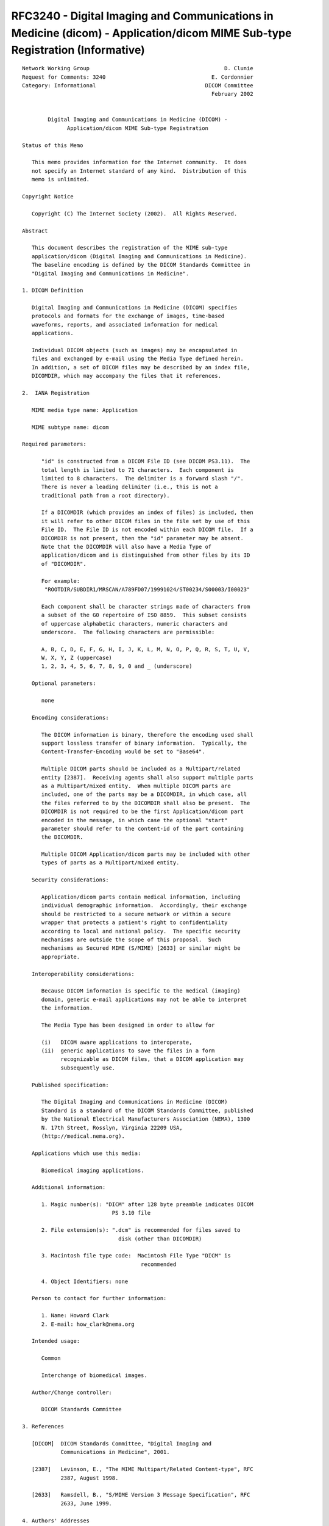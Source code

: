 .. _chapter_L:

RFC3240 - Digital Imaging and Communications in Medicine (dicom) - Application/dicom MIME Sub-type Registration (Informative)
=============================================================================================================================

::

   Network Working Group                                          D. Clunie
   Request for Comments: 3240                                 E. Cordonnier
   Category: Informational                                  DICOM Committee
                                                              February 2002


           Digital Imaging and Communications in Medicine (DICOM) -
                 Application/dicom MIME Sub-type Registration

   Status of this Memo

      This memo provides information for the Internet community.  It does
      not specify an Internet standard of any kind.  Distribution of this
      memo is unlimited.

   Copyright Notice

      Copyright (C) The Internet Society (2002).  All Rights Reserved.

   Abstract

      This document describes the registration of the MIME sub-type
      application/dicom (Digital Imaging and Communications in Medicine).
      The baseline encoding is defined by the DICOM Standards Committee in
      "Digital Imaging and Communications in Medicine".

   1. DICOM Definition

      Digital Imaging and Communications in Medicine (DICOM) specifies
      protocols and formats for the exchange of images, time-based
      waveforms, reports, and associated information for medical
      applications.

      Individual DICOM objects (such as images) may be encapsulated in
      files and exchanged by e-mail using the Media Type defined herein.
      In addition, a set of DICOM files may be described by an index file,
      DICOMDIR, which may accompany the files that it references.

   2.  IANA Registration

      MIME media type name: Application

      MIME subtype name: dicom

   Required parameters:

         "id" is constructed from a DICOM File ID (see DICOM PS3.11).  The
         total length is limited to 71 characters.  Each component is
         limited to 8 characters.  The delimiter is a forward slash "/".
         There is never a leading delimiter (i.e., this is not a
         traditional path from a root directory).

         If a DICOMDIR (which provides an index of files) is included, then
         it will refer to other DICOM files in the file set by use of this
         File ID.  The File ID is not encoded within each DICOM file.  If a
         DICOMDIR is not present, then the "id" parameter may be absent.
         Note that the DICOMDIR will also have a Media Type of
         application/dicom and is distinguished from other files by its ID
         of "DICOMDIR".

         For example:
          "ROOTDIR/SUBDIR1/MRSCAN/A789FD07/19991024/ST00234/S00003/I00023"

         Each component shall be character strings made of characters from
         a subset of the G0 repertoire of ISO 8859.  This subset consists
         of uppercase alphabetic characters, numeric characters and
         underscore.  The following characters are permissible:

         A, B, C, D, E, F, G, H, I, J, K, L, M, N, O, P, Q, R, S, T, U, V,
         W, X, Y, Z (uppercase)
         1, 2, 3, 4, 5, 6, 7, 8, 9, 0 and _ (underscore)

      Optional parameters:

         none

      Encoding considerations:

         The DICOM information is binary, therefore the encoding used shall
         support lossless transfer of binary information.  Typically, the
         Content-Transfer-Encoding would be set to "Base64".

         Multiple DICOM parts should be included as a Multipart/related
         entity [2387].  Receiving agents shall also support multiple parts
         as a Multipart/mixed entity.  When multiple DICOM parts are
         included, one of the parts may be a DICOMDIR, in which case, all
         the files referred to by the DICOMDIR shall also be present.  The
         DICOMDIR is not required to be the first Application/dicom part
         encoded in the message, in which case the optional "start"
         parameter should refer to the content-id of the part containing
         the DICOMDIR.

         Multiple DICOM Application/dicom parts may be included with other
         types of parts as a Multipart/mixed entity.

      Security considerations:

         Application/dicom parts contain medical information, including
         individual demographic information.  Accordingly, their exchange
         should be restricted to a secure network or within a secure
         wrapper that protects a patient's right to confidentiality
         according to local and national policy.  The specific security
         mechanisms are outside the scope of this proposal.  Such
         mechanisms as Secured MIME (S/MIME) [2633] or similar might be
         appropriate.

      Interoperability considerations:

         Because DICOM information is specific to the medical (imaging)
         domain, generic e-mail applications may not be able to interpret
         the information.

         The Media Type has been designed in order to allow for

         (i)   DICOM aware applications to interoperate,
         (ii)  generic applications to save the files in a form
               recognizable as DICOM files, that a DICOM application may
               subsequently use.

      Published specification:

         The Digital Imaging and Communications in Medicine (DICOM)
         Standard is a standard of the DICOM Standards Committee, published
         by the National Electrical Manufacturers Association (NEMA), 1300
         N. 17th Street, Rosslyn, Virginia 22209 USA,
         (http://medical.nema.org).

      Applications which use this media:

         Biomedical imaging applications.

      Additional information:

         1. Magic number(s): "DICM" after 128 byte preamble indicates DICOM
                               PS 3.10 file

         2. File extension(s): ".dcm" is recommended for files saved to
                                 disk (other than DICOMDIR)

         3. Macintosh file type code:  Macintosh File Type "DICM" is
                                        recommended

         4. Object Identifiers: none

      Person to contact for further information:

         1. Name: Howard Clark
         2. E-mail: how_clark@nema.org

      Intended usage:

         Common

         Interchange of biomedical images.

      Author/Change controller:

         DICOM Standards Committee

   3. References

      [DICOM]  DICOM Standards Committee, "Digital Imaging and
               Communications in Medicine", 2001.

      [2387]   Levinson, E., "The MIME Multipart/Related Content-type", RFC
               2387, August 1998.

      [2633]   Ramsdell, B., "S/MIME Version 3 Message Specification", RFC
               2633, June 1999.

   4. Authors' Addresses

      David Clunie
      RadPharm
      943 Heiden Road
      Bangor PA 18013
      USA

      Phone: +1-570-897-7123
      Fax:   +1-425-930-0171
      EMail: dclunie@dclunie.com


      Emmanuel Cordonnier
      Etiam
      20 rue du Pr J. Pecker
      35000 Rennes
      France

      Phone: +33(0)299 14 33 88
      Fax:   +33(0)299 14 33 80
      EMail: emmanuel.cordonnier@etiam.com

   5.  Full Copyright Statement

      Copyright (C) The Internet Society (2002).  All Rights Reserved.

      This document and translations of it may be copied and furnished to
      others, and derivative works that comment on or otherwise explain it
      or assist in its implementation may be prepared, copied, published
      and distributed, in whole or in part, without restriction of any
      kind, provided that the above copyright notice and this paragraph are
      included on all such copies and derivative works.  However, this
      document itself may not be modified in any way, such as by removing
      the copyright notice or references to the Internet Society or other
      Internet organizations, except as needed for the purpose of
      developing Internet standards in which case the procedures for
      copyrights defined in the Internet Standards process must be
      followed, or as required to translate it into languages other than
      English.

      The limited permissions granted above are perpetual and will not be
      revoked by the Internet Society or its successors or assigns.

      This document and the information contained herein is provided on an
      "AS IS" basis and THE INTERNET SOCIETY AND THE INTERNET ENGINEERING
      TASK FORCE DISCLAIMS ALL WARRANTIES, EXPRESS OR IMPLIED, INCLUDING
      BUT NOT LIMITED TO ANY WARRANTY THAT THE USE OF THE INFORMATION
      HEREIN WILL NOT INFRINGE ANY RIGHTS OR ANY IMPLIED WARRANTIES OF
      MERCHANTABILITY OR FITNESS FOR A PARTICULAR PURPOSE.

   Acknowledgment

      Funding for the RFC Editor function is currently provided by the
      Internet Society.

.. _sect_L.2:

Example 1: Simple DICOM File MIME Message (Informative)
-------------------------------------------------------

::

   From: "Dr Smith" <smith@provider1.com>
   To: "Dr Johnson" <johnson@provider2.com>
   Subject: test DICOM Mime Type
   Date: Fri, 5 Nov 1999 15:15:35 +0100
   MIME-Version: 1.0
   Content-Type: Multipart/mixed;
       boundary="----=_NextPart_000_0027_01BF27A0.9BE21980"

   This is a multi-part message in MIME format.

   ------=_NextPart_000_0027_01BF27A0.9BE21980
   Content-Type: text/plain;
       charset="iso-8859-1"
   Content-Transfer-Encoding: 7bit

   Message text: this is a DICOM MIME Type example for DICOM File.

   ------=_NextPart_000_0027_01BF27A0.9BE21980
   Content-Type: Application/dicom;
       id="i00023"; name="i00023.dcm"
   Content-Transfer-Encoding: base64

   byEAALcAAABbAAAAAAAAAAAAAAAAAAAAAAAAAAAAAAAAAAAAAAAAAAAAAAAAAAAAAAAAAAAAAAAA
   AAAAAAAAAAAAAAAAAAAAAAAAAAAAAAAAAAAAAAAAAAAAAAAAAAAAAAAAAAAAAAAAAAAAAAAAAAAA
   AAAAAAAAAAAAAAAAAABESUNNAgAAAFVMBACgAAAAAgABAE9CAAACAAAAAAECAAIAVUkaADEuMi44
   NDAuMTAwMDguNS4xLjQuMS4xLjcAAgADAFVJFgBFeGFtaW5lZC1ieS1ESUNPTS4xLjEAAgAQAFVJ
   FAAxLjIuODQwLjEwMDA4LjEuMi4xAAIAEgBVSRYAMS4yLjI1MC4xLjU5LjMuMC4zLjMuMQIAEwBT
   SBAARVRJQU1fRENNVEtfMzMxIAgAAABVTAQAdgAAAAgAFgBVSRoAMS4yLjg0MC4xMDAwOC41LjEu
   NC4xLjEuNwAIABgAVUkWAEV4YW1pbmVkLWJ5LURJQ09NLjEuMQAIACAAREEAAAgAMABUTQAACABQ
   AFNIAAAIAGAAQ1MCAE9UCABkAENTBABXU0QgCACQAFBOAAAQAAAAVUwEAEYAAAAQABAAUE4QAERJ
   Q09NIE1JTUVeVHlwZSAQACAATE8MAERJQ09NLVNVUDU0IBAAMABEQQgAMjAwMDAzMTAQAEAAQ1MC
   AE0gIAAAAFVMBABkAAAAIAANAFVJEgBFeGFtaW5lZC1ieS1ESUNPTQAgAA4AVUkUAEV4YW1pbmVk
   LWJ5LURJQ09NLjEAIAAQAFNIEgBFeGFtaW5lZC1ieS1ESUNPTSAgABEASVMCADEgIAATAElTAgAx
   ICgAAABVTAQAZAAAACgAAgBVUwIAAQAoAAQAQ1MMAE1PTk9DSFJPTUUyICgACABJUwIAMSAoABAA
   VVMCAB8AKAARAFVTAgAkACgAAAFVUwIACAAoAAEBVVMCAAgAKAACAVVTAgAHACgAAwFVUwIAAADg
   fwAAVUwEAGgEAADgfxAAT0IAAFwEAAAAAAAAAAAAAAAAAAAAAAAAAAAAAAAJJjosEAIAAAAACSY8
   KAAPLS0tFgAAAB4tLS0AABZTW0QAAAA3YmUjBQAWLRYAAyI9IwAtt7e3t5APAIm3t7cAHqeniadb
   AHq3mKC3PQBbt5AAAKC3WwAtt1sATLdxAACJtwAAkLceABY9JrdxAACgpw9bt7cmRLe3WwAtt1sA
   AJi3AACJtwAAt4kAAAAAW7ctAABbty1bt5BxoIm3WwAtt1sAAJi3AACJtwAAt5gAAAAAW7c1AABj
   ty1btya3pz23WwAtt1sATLdxAACJtwAAgbc9ACZMFreQDxanoABbtwCBWy23WwAtt7e3t5APAIm3
   t7cAD5i3t7dEAD2nt7egHgBbtwAAAC23WwAPLS0tFgAAAB4tLS0AAAAeLQ8AAAAPLS0AAAAWLQAA
   AA8tFgAAAAAAAAAAAAAAAAAAAAAAAAAAAAAAAAAAAAAAAAAAAAAAAAAAAAAAAAAAAAAAAAAAAAAA
   AAAAAAAAAAAAAAAAAAAAAAAAAAAAAAAAAAAAAAAAAAAAAAAAAAAAAAAAAAAAAAAAAAAAAAAAAAAA
   AAAAAA8tHgAADy0eAB4tLS0AHi0PAAAeLQ8PLS0tLR4AAAAAAAAAAC23pw8AcbeJAIm3t7cAibdb
   ABa3ty0tt7e3t4kAAAAAAAAAAC23t1sWt7eJAACJtwAAibenD3G3ty0tt1sAAAAAAAAAAAAAAC23
   iaBxkLeJAACJtwAAiZinW7eBty0tt6CJiUQAAAAAAAAAAC23Pae3JreJAACJtwAAiYlbt5Bbty0t
   t4lbWy0AAAAAAAAAAC23LVuBALeJAACJtwAAiYkWiTVbty0tt1sAAAAAAAAAAAAAAC23LQAAALeJ
   AIm3t7cAiYkAAABbty0tt7e3t4kAAAAAAAAAAA8tDwAAAC0eAB4tLS0AHh4AAAAWLQ8PLS0tLR4A
   AAAAAAAAAAAAAAAAAAAAAAAAAAAAAAAAAAAAAAAAAAAAAAAAAAAAAAAAAAAAAAAAAAAAAAAAAAAA
   AAAAAAAAAAAAAAAAAAAAAAAAAAAAAAAAAAAAAAAAAAAAAAAAAAAAAAAAAAAAAAAAAAAAAAAAAAAA
   AAAWLS0tLS0mLRYAABYtDy0tLS0AABYtLS0tFgAAAAAAAAAAAABbt7e3t7c9p6cPD6CQALe3t7eg
   Flu3t7e3WwAAAAAAAAAAAAAAAFu3LQAATLdqW7ceALeJAEy3W1u3LQAAAAAAAAAAAAAAAAAAAFu3
   LQAAAJi3p1sAALeJAEy3U1u3mImJHgAAAAAAAAAAAAAAAFu3LQAAAB63oA8AALe3t7eQD1u3cVtb
   FgAAAAAAAAAAAAAAAFu3LQAAAAC3iQAAALeYLR4AAFu3LQAAAAAAAAAAAAAAAAAAAFu3LQAAAAC3
   iQAAALeJAAAAAFu3t7e3WwAAAAAAAAAAAAAAABYtDwAAAAAtHgAAAC0eAAAAABYtLS0tFgAAAAA=

   ------=_NextPart_000_0027_01BF27A0.9BE21980--

.. _sect_L.3:

Example 2: DICOM File Set MIME Message (Informative)
----------------------------------------------------

::

   From: "Dr Johnson" <drjohnson@provider.org>
   To: "Dr Smith" <drsmith@provider.org>
   Subject: DICOM MIME sub-type file set example
   Date: Sat, 9 Mar 2002 16:24:27 +0100
   MIME-Version: 1.0
   Content-Type: multipart/mixed;
       boundary="----=_NextPart_000_0062_01C1C786.EA262CC0";
       start="<header1@provider.org>";
       type="text/plain"

   This is a multi-part message in MIME format.

   ------=_NextPart_000_0062_01C1C786.EA262CC0
   Content-Type: text/plain;
       charset="iso-8859-1"
   Content-Transfer-Encoding: 7bit
   Content-ID: "<intro@provider.org>"

   This is an example message containing a DICOM file set encoded following the
   DICOM MIME sub-type (RFC3240).


   ------=_NextPart_000_0062_01C1C786.EA262CC0
   Content-Type: text/plain;
       name="header1.txt"
   Content-Transfer-Encoding: quoted-printable
   Content-Disposition: attachment;
       filename="header1.txt"
   Content-ID: "<header1@provider.org>"
   Content-Description: Header of the medical message

   This is the header part of the message, which contains:
   - a first text document (letter1)
   - a DICOM file set part (dicomfileset1) including an additional =
   complementary note
   This message was sent by Dr Johnson to Dr Smith.
   It relates to the patient: DICOM Nema (M) 01/01/1993
   ------=_NextPart_000_0062_01C1C786.EA262CC0
   Content-Type: multipart/related;
       boundary="----=_NextPart_000_0062_01C1C786.EA262CC1_13487";
       start="<dicomfileset1.dicomdir@provider.org>";
       type="application/dicom"

   ------=_NextPart_000_0062_01C1C786.EA262CC1_13487
   Content-Type: text/plain;
       name="dicomfileset1note1.txt"
   Content-Transfer-Encoding: 7bit
   Content-Disposition: attachment;
       filename="dicomfileset1note1.txt"
   Content-ID: "<dicomfileset1.note1@provider.org>"
   Content-Description: Note for the images use

   This is a simple note, for receivers who can not read images.
   These images are DICOM images and the DICOMDIR index related file.
   Please use a DICOM compatible application.
   DICOM is a Standard Mark of Nema (www.nema.org).
   ------=_NextPart_000_0062_01C1C786.EA262CC1_13487
   Content-Type: application/dicom;
       id="DICOMDIR";
       name="Dicomdir"
   Content-Transfer-Encoding: base64
   Content-Disposition: attachment;
       filename="Dicomdir";
   Content-ID: "<dicomfileset1.dicomdir@provider.org>"
   Content-Description: Index of the images (DICOMDIR)

   AAAAAAAAAAAAAAAAAAAAAAAAAAAAAAAAAAAAAAAAAAAAAAAAAAAAAAAAAAAAAAAAAAAAAAAAAAAA
   AAAAAAAAAAAAAAAAAAAAAAAAAAAAAAAAAAAAAAAAAAAAAAAAAAAAAAAAAAAAAAAAAAAAAAAAAAAA
   AAAAAAAAAAAAAAAAAABESUNNAgAAAFVMBACIAAAAAgABAE9CAAACAAAAAQACAAIAVUkUADEuMi44
   NDAuMTAwMDguMS4zLjEwAgADAFVJIAAxLjIuMjUwLjEuNTkuMi40Mi4yMDAyMDMwOTE2NDkyMAIA
   EABVSRQAMS4yLjg0MC4xMDAwOC4xLjIuMQACABIAVUkSADEuMi4yNTAuMS41OS4yLjQ0AAQAAABV
   TAQAdgMAAAQAMBFDUw4ARVRJQU1fREVZRTI0NAAEAAASVUwEAGgBAAAEAAISVUwEAGgBAAAEABIS
   VVMCAAAABAAgElNRAAAyAwAA/v8A4G4AAAAEAAAUVUwEAAAAAAAEABAUVVMCAP//BAAgFFVMBADe
   AQAABAAwFENTCABQQVRJRU5UIBAAEABQTgoARElDT01eTkVNQRAAIABMTwgARElDT00zMAAQADAA
   REEIADE5OTMwMTAxEABAAENTAgBNAP7/AOCmAAAABAAAFFVMBAAAAAAABAAQFFVTAgD//wQAIBRV
   TAQAjAIAAAQAMBRDUwYAU1RVRFkgCAAgAERBCAAyMDAyMDMwOQgAMABUTQYAMTYwMzI1CABQAFNI
   CABESUNPTTMwAAgAMBBMTxgARElDT00gTUlNRSB0eXBlIGV4YW1wbGUAIAANAFVJGAAxLjIuMjUw
   LjEuNTkuMTIzLjQ1Ni43ODkgABAAU0gAAP7/AOCGAAAABAAAFFVMBAAAAAAABAAQFFVTAgD//wQA
   IBRVTAQAGgMAAAQAMBRDUwYAU0VSSUVTCABgAENTAgBPVAgAgABMTwAACACBAFNUAAAIAD4QTE8A
   AAgAUBBQTgAAIAAOAFVJGgAxLjIuMjUwLjEuNTkuMTIzLjQ1Ni43ODkuMSAAEQBJUwIAMQD+/wDg
   uAAAAAQAABRVTAQA2gMAAAQAEBRVUwIA//8EACAUVUwEAAAAAAAEADAUQ1MGAElNQUdFIAQAABVD
   UwwAU0UwMDAxL0kwMDAxBAAQFVVJGgAxLjIuODQwLjEwMDA4LjUuMS40LjEuMS43AAQAERVVSRwA
   MS4yLjI1MC4xLjU5LjEyMy40NTYuNzg5LjEuMQQAEhVVSRQAMS4yLjg0MC4xMDAwOC4xLjIuMQAI
   AAgAQ1MAACAAEwBJUwIAMQD+/wDguAAAAAQAABRVTAQAAAAAAAQAEBRVUwIA//8EACAUVUwEAAAA
   AAAEADAUQ1MGAElNQUdFIAQAABVDUwwAU0UwMDAxL0kwMDAyBAAQFVVJGgAxLjIuODQwLjEwMDA4
   LjUuMS40LjEuMS43AAQAERVVSRwAMS4yLjI1MC4xLjU5LjEyMy40NTYuNzg5LjEuMgQAEhVVSRQA
   MS4yLjg0MC4xMDAwOC4xLjIuMQAIAAgAQ1MAACAAEwBJUwIAMgA=

   ------=_NextPart_000_0062_01C1C786.EA262CC1_13487
   Content-Type: application/dicom;
       id="SE0001/I0001";
       name="I0001.dcm"
   Content-Transfer-Encoding: base64
   Content-Disposition: attachment;
       filename="I0001.dcm"
   Content-ID: "<dicomfileset1.se0001.i0001@provider.org>"
   Content-Description: Color image


   AAAAAAAAAAAAAAAAAAAAAAAAAAAAAAAAAAAAAAAAAAAAAAAAAAAAAAAAAAAAAAAAAAAAAAAAAAAA
   AAAAAAAAAAAAAAAAAAAAAAAAAAAAAAAAAAAAAAAAAAAAAAAAAAAAAAAAAAAAAAAAAAAAAAAAAAAA
   AAAAAAAAAAAAAAAAAABESUNNAgAAAFVMBACmAAAAAgABAE9CAAACAAAAAQACAAIAVUkaADEuMi44
   NDAuMTAwMDguNS4xLjQuMS4xLjcAAgADAFVJHAAxLjIuMjUwLjEuNTkuMTIzLjQ1Ni43ODkuMS4x
   AgAQAFVJFAAxLjIuODQwLjEwMDA4LjEuMi4xAAIAEgBVSRgAMS4yLjI1MC4xLjU5LjIuNDMuODYu
   MjQzAgATAFNIDgBBQ1EtRVRJQU0tMi40MwgAAABVTAQAxAAAAAgABQBDUwoASVNPX0lSIDEwMAgA
   FgBVSRoAMS4yLjg0MC4xMDAwOC41LjEuNC4xLjEuNwAIABgAVUkcADEuMi4yNTAuMS41OS4xMjMu
   NDU2Ljc4OS4xLjEIACAAREEIADIwMDIwMzA5CAAwAFRNBgAxNjAzMjUIAFAAU0gIAERJQ09NMzAA
   CABgAENTAgBPVAgAZABDUwQAV1NEAAgAkABQTgAACAAwEExPGABESUNPTSBNSU1FIHR5cGUgZXhh
   bXBsZQAQAAAAVUwEADwAAAAQABAAUE4KAERJQ09NXk5lbWEQACAATE8IAERJQ09NMzAAEAAwAERB
   CAAxOTkzMDEwMRAAQABDUwIATQAgAAAAVUwEAF4AAAAgAA0AVUkYADEuMi4yNTAuMS41OS4xMjMu
   NDU2Ljc4OSAADgBVSRoAMS4yLjI1MC4xLjU5LjEyMy40NTYuNzg5LjEgABAAU0gAACAAEQBJUwIA
   MQAgABMASVMCADEAKAAAAFVMBABmAAAAKAACAFVTAgADACgABABDUwQAUkdCICgABgBVUwIAAAAo
   AAgASVMCADEAKAAQAFVTAgAIACgAEQBVUwIAGgAoAAABVVMCAAgAKAABAVVTAgAIACgAAgFVUwIA
   BwAoAAMBVVMCAAAA4H8AAFVMBAB8AgAA4H8QAE9CAABwAgAA////9fXs0NCivLx6zMyZ4uLG7/Hr
   6+/v7vHx/f39+vv77PDw+vv7+/z83+Xl5erq/f399ff33uTk+vv7/v7+9fb2/////v7+7fDw+/z8
   8PHlcYNRXnI5dIVPUm1ISmpYaoJpdY+HtMPDeJKS6O3tb4uL4ujoj6WlzdfXtcTEwc3Nm6+vyNPT
   cY2N6+/vhJ2d9ff33uTkjqSk9/j4zs6fVWw2coNQY3pUGUU8K1NKdY19i5+P/f79kKamu8nJb4yM
   v8zMiaCg/v7+/P39lKmpxdDQ/v7+j6Wlrb29aYeHpri4oLOzdZCQ////29u4l5k6RGJCnql/TW1b
   v8Wkh5yLg5mM/v7+ma2ty9XVb4yMyNLSdZCQ+fr6+/z8m6+vq7u7/v7+k6iou8jIo7W1YoKCsMDA
   b4yM////+/v4ycmTfoxQurt+r7WF4ODDorKodpGQuMbGs8LC8vT0h5+f5uvrpri4nbCwq7y83eTk
   kaentcTErb6+4efnu8jIq7y86+7uiqGh9ff3+/v4+Pjy5ubR3Ny74+PH8vLm+vr1+fn0+vr3+vr2
   +fn0+/v3+vr1+fn0+fn1+Pjz+vr1+fn0+Pn1+vr2/Pz59/fw+fnz+fn0+fn0/Pz66OjT0tKl1tau
   3Ny619ew2tq21tau1NSq5OTJ2dm03d294uLG2Niz2Nix2dmz19ex2Niz1NSq3t6+39+/5ubP0tKm
   09Oo2dm11tau8fHj////+/v4/v7+/////////v7++/v4/Pz6/f38////////////////////////
   ////////////////////////////////////////////

   ------=_NextPart_000_0062_01C1C786.EA262CC1_13487
   Content-Type: application/dicom;
       id="SE0001/I0002";
       name="I0002.dcm"
   Content-Transfer-Encoding: base64
   Content-Disposition: attachment;
       filename="I0002.dcm"
   Content-ID: "<dicomfileset1.se0001.i0002@provider.org>"
   Content-Description: B&W image

   AAAAAAAAAAAAAAAAAAAAAAAAAAAAAAAAAAAAAAAAAAAAAAAAAAAAAAAAAAAAAAAAAAAAAAAAAAAA
   AAAAAAAAAAAAAAAAAAAAAAAAAAAAAAAAAAAAAAAAAAAAAAAAAAAAAAAAAAAAAAAAAAAAAAAAAAAA
   AAAAAAAAAAAAAAAAAABESUNNAgAAAFVMBACmAAAAAgABAE9CAAACAAAAAQACAAIAVUkaADEuMi44
   NDAuMTAwMDguNS4xLjQuMS4xLjcAAgADAFVJHAAxLjIuMjUwLjEuNTkuMTIzLjQ1Ni43ODkuMS4y
   AgAQAFVJFAAxLjIuODQwLjEwMDA4LjEuMi4xAAIAEgBVSRgAMS4yLjI1MC4xLjU5LjIuNDMuODYu
   MjQzAgATAFNIDgBBQ1EtRVRJQU0tMi40MwgAAABVTAQAxAAAAAgABQBDUwoASVNPX0lSIDEwMAgA
   FgBVSRoAMS4yLjg0MC4xMDAwOC41LjEuNC4xLjEuNwAIABgAVUkcADEuMi4yNTAuMS41OS4xMjMu
   NDU2Ljc4OS4xLjIIACAAREEIADIwMDIwMzA4CAAwAFRNBgAwNzQ3NDAIAFAAU0gIAERJQ09NMzAA
   CABgAENTAgBPVAgAZABDUwQAV1NEAAgAkABQTgAACAAwEExPGABESUNPTSBNSU1FIHR5cGUgZXhh
   bXBsZQAQAAAAVUwEADwAAAAQABAAUE4KAERJQ09NXk5lbWEQACAATE8IAERJQ09NMzAAEAAwAERB
   CAAxOTkzMDEwMRAAQABDUwIATQAgAAAAVUwEAF4AAAAgAA0AVUkYADEuMi4yNTAuMS41OS4xMjMu
   NDU2Ljc4OSAADgBVSRoAMS4yLjI1MC4xLjU5LjEyMy40NTYuNzg5LjEgABAAU0gAACAAEQBJUwIA
   MQAgABMASVMCADIAKAAAAFVMBABkAAAAKAACAFVTAgABACgABABDUwwATU9OT0NIUk9NRTIAKAAI
   AElTAgAxACgAEABVUwIADwAoABEAVVMCADMAKAAAAVVTAgAIACgAAQFVUwIACAAoAAIBVVMCAAcA
   KAADAVVTAgAAAOB/AABVTAQACgMAAOB/EABPQgAA/gIAAP/////98dPX5O//////////////////
   /////////////////////////////////////////dCcjY2OnqW1yufa2tra6f///+Xa3f///+W5
   uc/2///xwLnn////+d7/////5Nfx///6oX53blKghHl6h5J8N72mT2Lo/+sktv/7fX/Mx3as/6l0
   0rhIgfz/51r////0Wdfn//+2WiM7YZFoJyMjIzt9V///92VX/f8k1P+ZWv3///rF0Tn4///hL6r/
   zSTP//+nJPj///uScylco6MwQCgmI2+hS/v//80j4f8k1P9ImP//////gnH/////aWD/rkJr//lp
   I9z///aOjHVqqZIoJGOSh7GrV/b//+Ujzv8k1P8/mP//////ZXT/////gUr/hLMl27KuPsP///+i
   jZQ4RLSiI5rFy7V+Uv3//9wq9f8k1P9VdP//////j0T9////boD/cvdreXH8WKT////kkI1sP9LH
   T7Xk6HQlRP///YaL//8k0v/AKbv///nQ4yux///wQtj/YP/PJqH/gIH/////5qB1g7O9vcbb291q
   QYmbgJz9/+A+ofb/vlZwf1/V/89adp93yv/dYOz/fvT/m2Pg//////vTppydq8Pa8/////j3////
   ///////////59/r/////+Pj/////////////////////////////////////////////////////
   ///////////////////////////////////JwdnRz9vQy9Xh3N3VzODx0drez8/k38/czNji0NXd
   2MrX2t/j2NH/u8DbxsfeyNnY//nPzcHRyMvi1cbUwLvXyrnzxs/K4tvd2sjN0sbLzsbayMHH0dLi
   08fz0dHNwsbc0cjg/////+79/////////PD//+79////////////////////////////////////
   ////////////////////////////////////////////////////////////////////////////
   /wA=

   ------=_NextPart_000_0062_01C1C786.EA262CC1_13487--
   ------=_NextPart_000_0062_01C1C786.EA262CC0--


